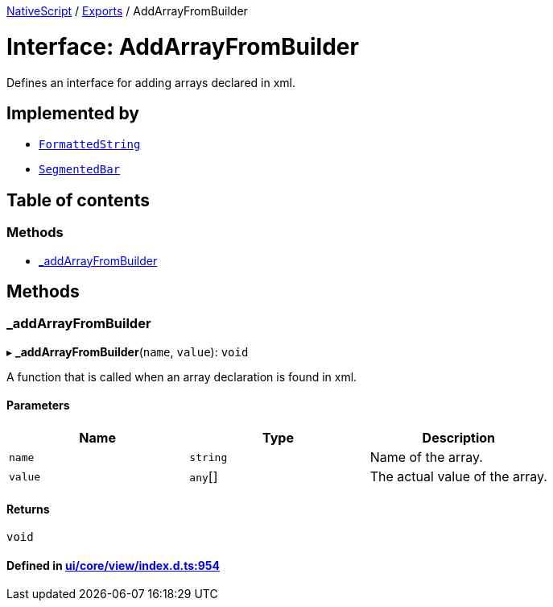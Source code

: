 

xref:../README.adoc[NativeScript] / xref:../modules.adoc[Exports] / AddArrayFromBuilder

= Interface: AddArrayFromBuilder

Defines an interface for adding arrays declared in xml.

== Implemented by

* xref:../classes/FormattedString.adoc[`FormattedString`]
* xref:../classes/SegmentedBar.adoc[`SegmentedBar`]

== Table of contents

=== Methods

* link:AddArrayFromBuilder.md#_addarrayfrombuilder[_addArrayFromBuilder]

== Methods

[#_addarrayfrombuilder]
=== _addArrayFromBuilder

▸ *_addArrayFromBuilder*(`name`, `value`): `void`

A function that is called when an array declaration is found in xml.

==== Parameters

|===
| Name | Type | Description

| `name`
| `string`
| Name of the array.

| `value`
| `any`[]
| The actual value of the array.
|===

==== Returns

`void`

==== Defined in https://github.com/NativeScript/NativeScript/blob/02d4834bd/packages/core/ui/core/view/index.d.ts#L954[ui/core/view/index.d.ts:954]
